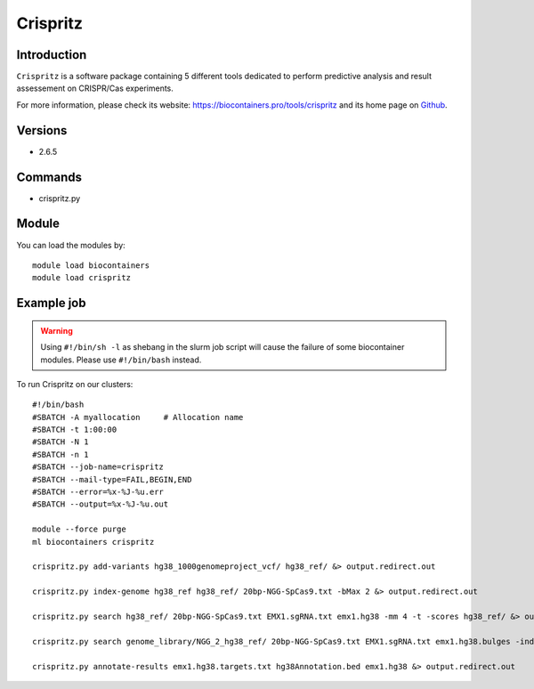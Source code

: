 .. _backbone-label:

Crispritz
==============================

Introduction
~~~~~~~~
``Crispritz`` is a software package containing 5 different tools dedicated to perform predictive analysis and result assessement on CRISPR/Cas experiments. 

| For more information, please check its website: https://biocontainers.pro/tools/crispritz and its home page on `Github`_.

Versions
~~~~~~~~
- 2.6.5

Commands
~~~~~~~
- crispritz.py

Module
~~~~~~~~
You can load the modules by::
    
    module load biocontainers
    module load crispritz

Example job
~~~~~
.. warning::
    Using ``#!/bin/sh -l`` as shebang in the slurm job script will cause the failure of some biocontainer modules. Please use ``#!/bin/bash`` instead.

To run Crispritz on our clusters::

    #!/bin/bash
    #SBATCH -A myallocation     # Allocation name 
    #SBATCH -t 1:00:00
    #SBATCH -N 1
    #SBATCH -n 1
    #SBATCH --job-name=crispritz
    #SBATCH --mail-type=FAIL,BEGIN,END
    #SBATCH --error=%x-%J-%u.err
    #SBATCH --output=%x-%J-%u.out

    module --force purge
    ml biocontainers crispritz

    crispritz.py add-variants hg38_1000genomeproject_vcf/ hg38_ref/ &> output.redirect.out 

    crispritz.py index-genome hg38_ref hg38_ref/ 20bp-NGG-SpCas9.txt -bMax 2 &> output.redirect.out 

    crispritz.py search hg38_ref/ 20bp-NGG-SpCas9.txt EMX1.sgRNA.txt emx1.hg38 -mm 4 -t -scores hg38_ref/ &> output.redirect.out

    crispritz.py search genome_library/NGG_2_hg38_ref/ 20bp-NGG-SpCas9.txt EMX1.sgRNA.txt emx1.hg38.bulges -index -mm 4 -bDNA 1 -bRNA 1 -t &> output.redirect.out

    crispritz.py annotate-results emx1.hg38.targets.txt hg38Annotation.bed emx1.hg38 &> output.redirect.out
   
.. _Github: https://github.com/pinellolab/CRISPRitz
